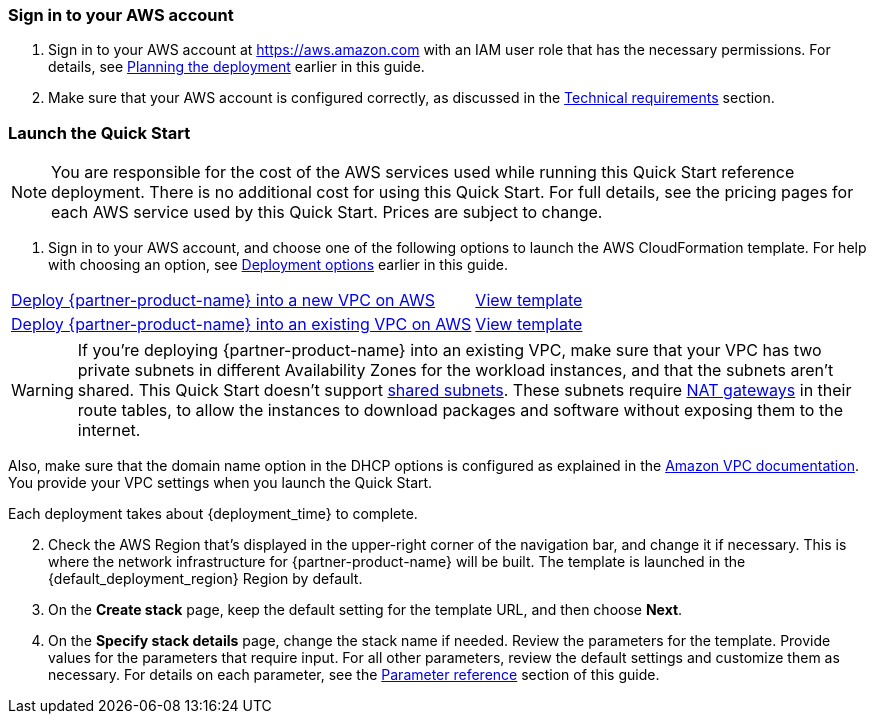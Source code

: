 // We need to work around Step numbers here if we are going to potentially exclude the AMI subscription
=== Sign in to your AWS account

. Sign in to your AWS account at https://aws.amazon.com with an IAM user role that has the necessary permissions. For details, see link:#_planning_the_deployment[Planning the deployment] earlier in this guide.
. Make sure that your AWS account is configured correctly, as discussed in the link:#_technical_requirements[Technical requirements] section.

// Optional based on Marketplace listing. Not to be edited
ifdef::marketplace_subscription[]
=== Subscribe to the {partner-product-name} AMI(s)

This Quick Start requires a subscription to one or more of the following AMIs available in AWS Marketplace

*	If your deployment will contain on-demand instances, subscribe to the https://aws.amazon.com/marketplace/pp/B00PCZSWDA[Fortinet FortiGate Next-Generation Firewall] AMI.
*	If your deployment will contain BYOL instances, subscribe to the https://aws.amazon.com/marketplace/pp/B00ISG1GUG[Fortinet FortiGate (BYOL) Next-Generation Firewall] AMI.
*	If your deployment will integrate with FortiAnalyzer, subscribe to the https://aws.amazon.com/marketplace/pp/B07Q1F19SC[FortiAnalyzer Centralized Logging/Reporting (10 managed devices)] AMI.

//-

. Sign in to your AWS account.
. For each AMI you will subscribe to, open the page for the AMI in AWS Marketplace and choose *Continue to Subscribe*.
. Review the terms and conditions for software usage, and then choose *Accept Terms*. +
  A confirmation page loads, and an email confirmation is sent to the account owner. For detailed subscription instructions, see the https://aws.amazon.com/marketplace/help/200799470[Getting started^] page in the AWS Marketplace Buyer Guide.

. When the subscription process is complete, exit out of AWS Marketplace without further action. *Do not* provision the software from AWS Marketplace—the Quick Start deploys the AMI for you.

If your deployment will contain BYOL instances:

.	Navigate to the GitHub repository for the Quick Start and download the repository.
.	Unzip the file on your local machine.
.	Create an S3 bucket for your deployment. The name of the S3 bucket will be used for the parameter Quick Start S3 bucket name. 
.	Inside this folder, create another folder to store the deployment resources. The name of this folder will be used for the parameter Quick Start S3 key prefix.
.	Navigate to this second folder and upload the files and folders you extracted in step 2 to this location.
.	Navigate to the assets folder, create a folder named `fgt-asg-license`, and upload your FortiGate license file(s) to this folder.


endif::marketplace_subscription[]
// \Not to be edited

=== Launch the Quick Start

NOTE: You are responsible for the cost of the AWS services used while running this Quick Start reference deployment. There is no additional cost for using this Quick Start. For full details, see the pricing pages for each AWS service used by this Quick Start. Prices are subject to change.

. Sign in to your AWS account, and choose one of the following options to launch the AWS CloudFormation template. For help with choosing an option, see link:#_deployment_options[Deployment options] earlier in this guide.

[cols="60,40a"]
|===
^|http://qs_launch_link[Deploy {partner-product-name} into a new VPC on AWS^] 
^|link:=../../templates/oracle-database-master.template.yaml[View template^]
^|http://qs_launch_link[Deploy {partner-product-name} into an existing VPC on AWS^] 
^|link:=../../templates/oracle-database.template.yaml[View template^]
|===
//TODO Shivansh, are these the right links ("oracle-database.template" etc.)?
//TODO Shivansh, Do we want "View template" links here? This is where we put the "Deploy" links.

WARNING: If you’re deploying {partner-product-name} into an existing VPC, make sure that your VPC has two private subnets in different Availability Zones for the workload instances, and that the subnets aren’t shared. This Quick Start doesn’t support https://docs.aws.amazon.com/vpc/latest/userguide/vpc-sharing.html[shared subnets^]. These subnets require https://docs.aws.amazon.com/vpc/latest/userguide/vpc-nat-gateway.html[NAT gateways^] in their route tables, to allow the instances to download packages and software without exposing them to the internet.

Also, make sure that the domain name option in the DHCP options is configured as explained in the http://docs.aws.amazon.com/AmazonVPC/latest/UserGuide/VPC_DHCP_Options.html[Amazon VPC documentation^]. You provide your VPC settings when you launch the Quick Start.

Each deployment takes about {deployment_time} to complete.

[start=2]
. Check the AWS Region that’s displayed in the upper-right corner of the navigation bar, and change it if necessary. This is where the network infrastructure for {partner-product-name} will be built. The template is launched in the {default_deployment_region} Region by default.

// *Note:* This deployment includes Amazon EFS, which isn’t currently supported in all AWS Regions. For a current list of supported Regions, see the https://docs.aws.amazon.com/general/latest/gr/elasticfilesystem.html[endpoints and quotas webpage].

[start=3]
. On the *Create stack* page, keep the default setting for the template URL, and then choose *Next*.
. On the *Specify stack details* page, change the stack name if needed. Review the parameters for the template. Provide values for the parameters that require input. For all other parameters, review the default settings and customize them as necessary. For details on each parameter, see the link:#_parameter_reference[Parameter reference] section of this guide.